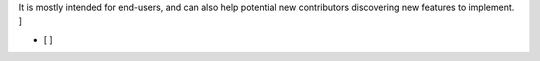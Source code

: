 .. [ Enumerate known caveats and future potential improvements.
It is mostly intended for end-users, and can also help potential new contributors discovering new features to implement. ]

- [ ]